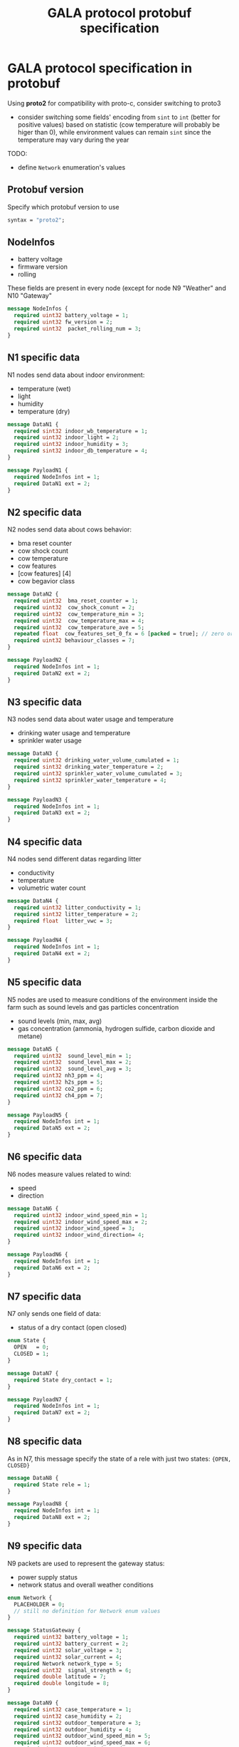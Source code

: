 #+TITLE: GALA protocol protobuf specification
#+PROPERTY: header-args :tangle GALA.proto
#+STARTUP: content
* GALA protocol specification in protobuf
  Using *proto2* for compatibility with proto-c, consider switching to proto3
  - consider switching some fields' encoding from =sint= to =int=
    (better for positive values) based on statistic (cow temperature
    will probably be higer than 0), while environment values can
    remain =sint= since the temperature may vary during the year
  #+begin_comment
  - consider moving all ={min, max, val}= fields inside other messages

    After further discussion this point has been considered not
    necessary as it would only make the file less readable since it
    requires a different definition of the tuple ={min, max, val}= for
    each type used and this just create a lot of confusion instead of
    improving the specification
  #+end_comment
  #+begin_comment
  - consider converting =min= and =max= field to a value computed
    inside thingsboard, to reduce message size

    As the point above, after clarifications with the project manager
    this point can be ignored since it since it came from a
    misunderstanding of the fields values
  #+end_comment
  #+begin_comment
  - consider merging =N7= and =N8= into a single packet, distinguished
    by the header
  - consider merging =N9= and =N10= into a single packet,
    distinguished by the header

    It has been decided to stick as much as possible to the previous
    implementation to avoid changing the workflow of the whole system,
    so this point also can be ignored
  #+end_comment
  TODO:
  - define =Network= enumeration's values

** Protobuf version
Specify which protobuf version to use

#+begin_src protobuf
  syntax = "proto2";
#+end_src

** NodeInfos
   - battery voltage
   - firmware version
   - rolling
   These fields are present in every node (except for node N9 "Weather" and N10 "Gateway"

#+begin_src protobuf
  message NodeInfos {
    required uint32 battery_voltage = 1;
    required uint32 fw_version = 2;
    required uint32  packet_rolling_num = 3;
  }
#+end_src

** N1 specific data
   N1 nodes send data about indoor environment:
   - temperature (wet)
   - light
   - humidity
   - temperature (dry)
  
#+begin_src protobuf
  message DataN1 {
    required sint32 indoor_wb_temperature = 1;
    required uint32 indoor_light = 2;
    required uint32 indoor_humidity = 3;
    required sint32 indoor_db_temperature = 4;
  }
  
  message PayloadN1 {
    required NodeInfos int = 1;
    required DataN1 ext = 2;
  }
#+end_src

** N2 specific data
   N2 nodes send data about cows behavior:
   - bma reset counter
   - cow shock count
   - cow temperature
   - cow features
   - [cow features] [4]
   - cow begavior class
   #+begin_comment
     NOTE: consider moving cow temperature in a sub message

     As previously said in the introduction this operation will not be
     done since it just make the specification harder to understand
   #+end_comment

#+begin_src protobuf
  message DataN2 {
    required uint32  bma_reset_counter = 1;
    required uint32  cow_shock_conunt = 2;
    required uint32  cow_temperature_min = 3;
    required uint32  cow_temperature_max = 4;
    required uint32  cow_temperature_ave = 5;
    repeated float  cow_features_set_0_fx = 6 [packed = true]; // zero or more values
    required uint32 behaviour_classes = 7;
  }
  
  message PayloadN2 {
    required NodeInfos int = 1;
    required DataN2 ext = 2;
  }
#+end_src

** N3 specific data
   N3 nodes send data about water usage and temperature
   - drinking water usage and temperature
   - sprinkler water usage

#+begin_src protobuf
  message DataN3 {
    required uint32 drinking_water_volume_cumulated = 1;
    required sint32 drinking_water_temperature = 2;
    required uint32 sprinkler_water_volume_cumulated = 3;
    required sint32 sprinkler_water_temperature = 4;
  }

  message PayloadN3 {
    required NodeInfos int = 1;
    required DataN3 ext = 2;
  }
#+end_src

** N4 specific data
   N4 nodes send different datas regarding litter
   - conductivity
   - temperature
   - volumetric water count

#+begin_src protobuf
  message DataN4 {
    required uint32 litter_conductivity = 1;
    required sint32 litter_temperature = 2;
    required float  litter_vwc = 3;
  }

  message PayloadN4 {
    required NodeInfos int = 1;
    required DataN4 ext = 2;
  }
#+end_src

** N5 specific data
   N5 nodes are used to measure conditions of the environment inside
   the farm such as sound levels and gas particles concentration
   - sound levels (min, max, avg)
   - gas concentration (ammonia, hydrogen sulfide, carbon dioxide and
     metane)

#+begin_src protobuf
  message DataN5 {
    required uint32  sound_level_min = 1;
    required uint32  sound_level_max = 2;
    required uint32  sound_level_avg = 3;
    required uint32 nh3_ppm = 4;
    required uint32 h2s_ppm = 5;
    required uint32 co2_ppm = 6;
    required uint32 ch4_ppm = 7;
  }
    
  message PayloadN5 {
    required NodeInfos int = 1;
    required DataN5 ext = 2;
  }
#+end_src

** N6 specific data
   N6 nodes measure values related to wind:
   - speed
   - direction

#+begin_src protobuf
  message DataN6 {
    required uint32 indoor_wind_speed_min = 1;
    required uint32 indoor_wind_speed_max = 2;
    required uint32 indoor_wind_speed = 3;
    required uint32 indoor_wind_direction= 4;
  }

  message PayloadN6 {
    required NodeInfos int = 1;
    required DataN6 ext = 2;
  }
#+end_src

** N7 specific data
   N7 only sends one field of data:
   - status of a dry contact (open closed)

#+begin_src protobuf
  enum State {
    OPEN   = 0;
    CLOSED = 1;
  }

  message DataN7 {
    required State dry_contact = 1;
  }

  message PayloadN7 {
    required NodeInfos int = 1;
    required DataN7 ext = 2;
  }
#+end_src

** N8 specific data
   As in N7, this message specify the state of a rele with just two
   states: ={OPEN, CLOSED}=
   #+begin_comment
     N8 looks like an N7 packet, there may be the possibility to
     implement both as an unique packet, only distinguished by the
     node type in the header

     As specified in the introduction this will not be done
   #+end_comment

#+begin_src protobuf
  message DataN8 {
    required State rele = 1;
  }

  message PayloadN8 {
    required NodeInfos int = 1;
    required DataN8 ext = 2;
  }
#+end_src

** N9 specific data
   N9 packets are used to represent the gateway status:
   - power supply status
   - network status and overall weather conditions
#+begin_src protobuf
  enum Network {
    PLACEHOLDER = 0;
    // still no definition for Network enum values
  }

  message StatusGateway {
    required uint32 battery_voltage = 1;
    required uint32 battery_current = 2;
    required uint32 solar_voltage = 3;
    required uint32 solar_current = 4;
    required Network network_type = 5;
    required uint32  signal_strength = 6;
    required double latitude = 7;
    required double longitude = 8;
  }

  message DataN9 {
    required sint32 case_temperature = 1;
    required uint32 case_humidity = 2;
    required sint32 outdoor_temperature = 3;
    required uint32 outdoor_humidity = 4;
    required uint32 outdoor_wind_speed_min = 5;
    required uint32 outdoor_wind_speed_max = 6;
    required uint32 outdoor_wind_speed = 7;
    required uint32 outdoor_wind_direction = 8;
    required uint32 outdoor_rainfall = 9;
  }

  message PayloadN9 {
    required StatusGateway int = 1;
    required DataN9 ext = 2;
  } 
#+end_src

** N10 specific data
   N10 node sends additional data about environment
#+begin_src protobuf
  message PayloadN10 {
    required double latitude = 1;
    required double longitude = 2;
    required sint32 case_temperature = 3;
    required uint32 case_humidity = 4;
    repeated uint32  indoor_insects_count_packed = 5;
  }
#+end_src

** Gateway message
   By implementing this message it is possible to create a single
   large message that group up many smaller messages of the previous
   types and allow to send them all at once reducing the traffic data
   generated by packets overhead

   - NOTE: Since the protocol to transmit data to Thingsboard is MQTT,
     the initial idea was to group up a fixed number of messages
     (e.g.: 10 messages of each type) to exploit the whole payload
     available for a single MQTT packet, this was easy to decide by
     simply looking at the packets size of the nodes and the maximum
     MQTT payload size, but since protobuf uses variable length
     representation for all it's data types, the number of messages
     for a single MQTT packet may vary

#+begin_src protobuf
  message BlobMessage {
    repeated PayloadN1  node1_messages  =  1;
    repeated PayloadN2  node2_messages  =  2;
    repeated PayloadN3  node3_messages  =  3;
    repeated PayloadN4  node4_messages  =  4;
    repeated PayloadN5  node5_messages  =  5;
    repeated PayloadN6  node6_messages  =  6;
    repeated PayloadN7  node7_messages  =  7;
    repeated PayloadN8  node8_messages  =  8;
    repeated PayloadN9  node9_messages  =  9;
    repeated PayloadN10 node10_messages = 10;
  }
#+end_src
